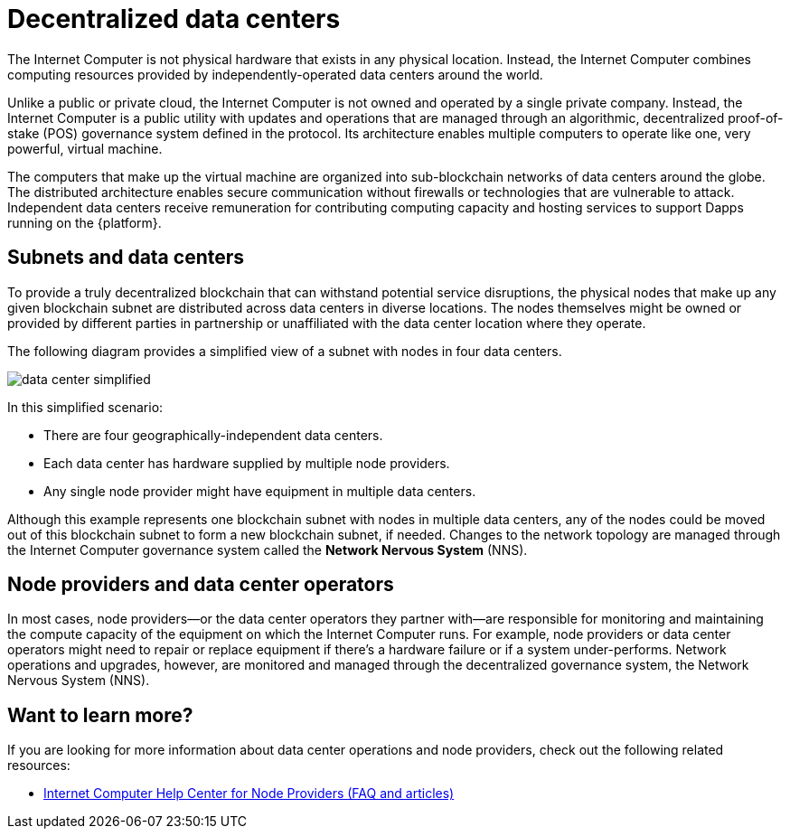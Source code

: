 = Decentralized data centers
:keywords: Internet Computer,blockchain,protocol,replica,subnet,data center,smart contract,canister,developer
:proglang: Motoko
:IC: Internet Computer
:company-id: DFINITY

The {IC} is not physical hardware that exists in any physical location. 
Instead, the {IC} combines computing resources provided by independently-operated data centers around the world. 

Unlike a public or private cloud, the {IC} is not owned and operated by a single private company. 
Instead, the {IC} is a public utility with updates and operations that are managed through an algorithmic, decentralized proof-of-stake (POS) governance system defined in the protocol.
Its architecture enables multiple computers to operate like one, very powerful, virtual machine.

The computers that make up the virtual machine are organized into sub-blockchain networks of data centers around the globe. 
The distributed architecture enables secure communication without firewalls or technologies that are vulnerable to attack.
Independent data centers receive remuneration for contributing computing capacity and hosting services to support Dapps running on the {platform}.

== Subnets and data centers

To provide a truly decentralized blockchain that can withstand potential service disruptions, the physical nodes that make up any given blockchain subnet are distributed across data centers in diverse locations.
The nodes themselves might be owned or provided by different parties in partnership or unaffiliated with the data center location where they operate.

The following diagram provides a simplified view of a subnet with nodes in four data centers.

image:data-center-simplified.svg[]

In this simplified scenario:

* There are four geographically-independent data centers.
* Each data center has hardware supplied by multiple node providers.
* Any single node provider might have equipment in multiple data centers.

Although this example represents one blockchain subnet with nodes in multiple data centers, any of the nodes could be moved out of this blockchain subnet to form a new blockchain subnet, if needed. 
Changes to the network topology are managed through the {IC} governance system called the **Network Nervous System** (NNS). 

== Node providers and data center operators

In most cases, node providers—or the data center operators they partner with—are responsible for monitoring and maintaining the compute capacity of the equipment on which the {IC} runs.
For example, node providers or data center operators might need to repair or replace equipment if there's a hardware failure or if a system under-performs.
Network operations and upgrades, however, are monitored and managed through the decentralized governance system, the Network Nervous System (NNS). 

== Want to learn more?

If you are looking for more information about data center operations and node providers, check out the following related resources:

* link:https://support.internetcomputer.org/hc/en-us[Internet Computer Help Center for Node Providers (FAQ and articles)]
